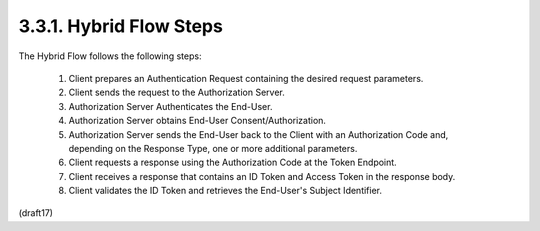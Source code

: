 3.3.1.  Hybrid Flow Steps
^^^^^^^^^^^^^^^^^^^^^^^^^^^^^^^^^^^^^^^^

The Hybrid Flow follows the following steps:

    1.  Client prepares an Authentication Request 
        containing the desired request parameters.

    2.  Client sends the request to the Authorization Server.

    3.  Authorization Server Authenticates the End-User.

    4.  Authorization Server obtains End-User Consent/Authorization.

    5.  Authorization Server sends the End-User 
        back to the Client with an Authorization Code and, 
        depending on the Response Type, one or more additional parameters.

    6.  Client requests a response  
        using the Authorization Code at the Token Endpoint.

    7.  Client receives a response that contains an ID Token 
        and Access Token in the response body.

    8.  Client validates the ID Token 
        and retrieves the End-User's Subject Identifier.

(draft17)

